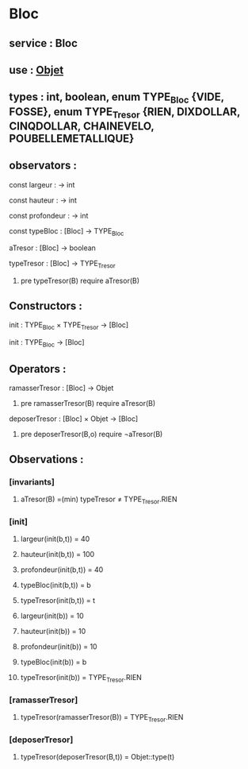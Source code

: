 * Bloc
** service : Bloc
** use : [[file:objet.org][Objet]]
** types : int, boolean, enum TYPE_Bloc {VIDE, FOSSE}, enum TYPE_Tresor {RIEN, DIXDOLLAR, CINQDOLLAR, CHAINEVELO, POUBELLEMETALLIQUE}

** observators :
**** const largeur : → int
**** const hauteur : → int
**** const profondeur : → int
**** const typeBloc : [Bloc]  → TYPE_Bloc
**** aTresor : [Bloc]  → boolean
**** typeTresor : [Bloc]  → TYPE_Tresor
***** pre typeTresor(B) require aTresor(B)

** Constructors :
**** init : TYPE_Bloc × TYPE_Tresor → [Bloc]
**** init : TYPE_Bloc → [Bloc]

** Operators :
**** ramasserTresor : [Bloc] → Objet
***** pre ramasserTresor(B) require aTresor(B)

**** deposerTresor : [Bloc] × Objet → [Bloc]
***** pre deposerTresor(B,o) require ¬aTresor(B)


** Observations : 
*** [invariants]
**** aTresor(B) =(min) typeTresor ≠ TYPE_Tresor.RIEN

*** [init]
**** largeur(init(b,t)) = 40
**** hauteur(init(b,t)) = 100
**** profondeur(init(b,t)) = 40
**** typeBloc(init(b,t)) = b
**** typeTresor(init(b,t)) = t

**** largeur(init(b)) = 10
**** hauteur(init(b)) = 10
**** profondeur(init(b)) = 10
**** typeBloc(init(b)) = b
**** typeTresor(init(b)) = TYPE_Tresor.RIEN

*** [ramasserTresor]
**** typeTresor(ramasserTresor(B)) = TYPE_Tresor.RIEN

*** [deposerTresor]
**** typeTresor(deposerTresor(B,t)) = Objet::type(t)

